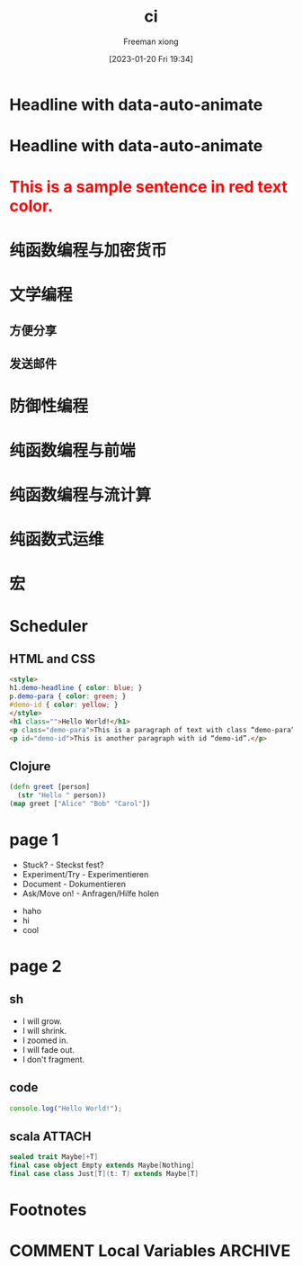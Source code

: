 :PROPERTIES:
:ID:       b7503136-23b1-4c16-8ba2-bbb7013babe5
:END:
#+title: ci
#+date: [2023-01-20 Fri 19:34]

# Local IspellDict: en
#+STARTUP: showeverything
# SPDX-License-Identifier: GPL-3.0-or-later
# Copyright (C) 2019 Jens Lechtenbörger

#+OPTIONS: reveal_width:1500 reveal_height:1000


# Enable klipse, but disable scaling, which interferes.
#+OPTIONS: reveal_klipsify_src:t
#+REVEAL_KLIPSE_SETUP: (("html" "selector_eval_html" "language-klipse-html") ("javascript" "selector_eval_js" "language-klipse-javascript") ("js" "selector_eval_js" "language-klipse-js") ("python" "selector_eval_python_client" "language-klipse-python"))


#+REVEAL_MIN_SCALE: 1.0
#+REVEAL_MAX_SCALE: 1.0
#+REVEAL_MULTIPLEX_ID: 726c1ea60930d10c
#+REVEAL_MULTIPLEX_SECRET: 16702162480405693296
# Some optional settings for CodeMirror.
#+REVEAL_CODEMIRROR_CONFIG: codemirror_options_in: {
#+REVEAL_CODEMIRROR_CONFIG:   lineNumbers: true,
#+REVEAL_CODEMIRROR_CONFIG:   autoCloseBrackets: true
#+REVEAL_CODEMIRROR_CONFIG: }
#+MACRO: color @@html:<font color="$1">$2</font>@@

#+Author: Freeman xiong

#+PANDOC_OPTIONS: self-contained:t
#+PANDOC_OPTIONS: pdf-engine:tectonic

* Headline with data-auto-animate
:PROPERTIES:
:reveal_extra_attr: data-auto-animate
:END:

* Headline with data-auto-animate
:PROPERTIES:
:reveal_extra_attr: data-auto-animate
:END:

* {{{color(red,This is a sample sentence in red text color.)}}}

* 纯函数编程与加密货币
* 文学编程
** 方便分享
** 发送邮件
* 防御性编程
* 纯函数编程与前端
* 纯函数编程与流计算
* 纯函数式运维
* 宏

* Scheduler
** HTML and CSS
#+ATTR_REVEAL: :code_attribs roll-in
#+BEGIN_SRC html
<style>
h1.demo-headline { color: blue; }
p.demo-para { color: green; }
#demo-id { color: yellow; }
</style>
<h1 class="">Hello World!</h1>
<p class="demo-para">This is a paragraph of text with class “demo-para”.</p>
<p id="demo-id">This is another paragraph with id “demo-id”.</p>
#+END_SRC
** Clojure
# Code copied from there:
# https://github.com/timothypratley/asciidoctor-revealjs-klipse/issues/8
#+begin_src clojure
(defn greet [person]
  (str "Hello " person))
(map greet ["Alice" "Bob" "Carol"])
#+end_src

* page 1
#+REVEAL_HTML: <div style="display: grid; grid-template-columns: auto auto auto;">

#+DOWNLOADED: screenshot @ 2022-12-05 13:36:25
[[file:page_1/2022-12-05_13-36-25_screenshot.png]]

- Stuck? - Steckst fest?
- Experiment/Try - Experimentieren
- Document - Dokumentieren
- Ask/Move on! - Anfragen/Hilfe holen
#+REVEAL_HTML: <div>
- haho
- hi
- cool
#+REVEAL_HTML: </div>
#+REVEAL_HTML: </div>

* page 2
** sh
#+ATTR_REVEAL: :frag (grow shrink zoom-in fade-out none) :frag_idx (4 3 2 1 -)
   * I will grow.
   * I will shrink.
   * I zoomed in.
   * I will fade out.
   * I don't fragment.
** code
#+begin_src js
console.log("Hello World!");
#+end_src

#+RESULTS:
: Hello World!
: undefined

** scala                                                             :ATTACH:
:PROPERTIES:
:ID:       348C13EA-FA0D-46DA-BA71-BF3B990297A0
:END:

#+begin_src scala
sealed trait Maybe[+T]
final case object Empty extends Maybe[Nothing]
final case class Just[T](t: T) extends Maybe[T]
#+end_src
#+RESULTS:
: defined trait Maybe
: defined object Empty
: defined class Just

#+DOWNLOADED: screenshot @ 2022-02-10 15:50:45
[[attachment:2022-02-10_15-50-45_screenshot.png]]
** 
* Footnotes
* COMMENT Local Variables                                   :ARCHIVE:
# Local Variables:
# eval: (org-hugo-auto-export-mode)
# End:
